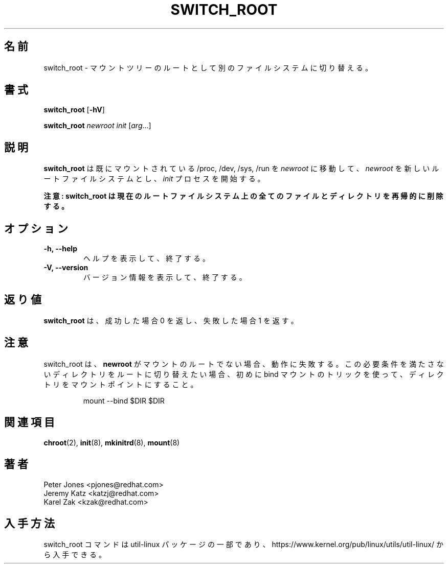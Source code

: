 .\" Karel Zak <kzak@redhat.com>
.\"
.\" Japanese Version Copyright (c) 2020 Yuichi SATO
.\"         all rights reserved.
.\" Translated Sat May  2 02:13:49 JST 2020
.\"         by Yuichi SATO <ysato444@ybb.ne.jp>
.\"
.TH SWITCH_ROOT 8 "June 2009" "util-linux" "System Administration"
.\"O .SH NAME
.SH 名前
.\"O switch_root \- switch to another filesystem as the root of the mount tree
switch_root \- マウントツリーのルートとして別のファイルシステムに切り替える。
.\"O .SH SYNOPSIS
.SH 書式
.B switch_root
.RB [ \-hV ]
.LP
.B switch_root
.I newroot
.I init
.RI [ arg ...]
.\"O .SH DESCRIPTION
.SH 説明
.\"O .B switch_root
.\"O moves already mounted /proc, /dev, /sys and /run to
.\"O .I newroot
.\"O and makes
.\"O .I newroot
.\"O the new root filesystem and starts
.\"O .I init
.\"O process.
.B switch_root
は既にマウントされている /proc, /dev, /sys, /run を
.I newroot
に移動して、
.I newroot
を新しいルートファイルシステムとし、
.I init
プロセスを開始する。

.\"O .B WARNING: switch_root removes recursively all files and directories on the current root filesystem.
.B 注意: switch_root は現在のルートファイルシステム上の全てのファイルとディレクトリを再帰的に削除する。

.\"O .SH OPTIONS
.SH オプション
.IP "\fB\-h, \-\-help\fP"
.\"O Display help text and exit.
ヘルプを表示して、終了する。
.IP "\fB\-V, \-\-version\fP"
.\"O Display version information and exit.
バージョン情報を表示して、終了する。

.\"O .SH RETURN VALUE
.SH 返り値
.\"O .B switch_root
.\"O returns 0 on success and 1 on failure.
.B switch_root
は、成功した場合 0 を返し、失敗した場合 1 を返す。

.\"O .SH NOTES
.SH 注意
.\"O switch_root will fail to function if
.\"O .B newroot
.\"O is not the root of a mount. If you want to switch root into a directory that
.\"O does not meet this requirement then you can first use a bind-mounting trick to
.\"O turn any directory into a mount point:
switch_root は、
.B newroot
がマウントのルートでない場合、動作に失敗する。
この必要条件を満たさないディレクトリをルートに切り替えたい場合、
初めに bind マウントのトリックを使って、ディレクトリをマウントポイントにすること。
.sp
.nf
.RS
mount --bind $DIR $DIR
.RE
.fi

.\"O .SH "SEE ALSO"
.SH 関連項目
.BR chroot (2),
.BR init (8),
.BR mkinitrd (8),
.BR mount (8)
.\"O .SH AUTHORS
.SH 著者
.nf
Peter Jones <pjones@redhat.com>
Jeremy Katz <katzj@redhat.com>
Karel Zak <kzak@redhat.com>
.fi
.\"O .SH AVAILABILITY
.SH 入手方法
.\"O The switch_root command is part of the util-linux package and is available from
.\"O https://www.kernel.org/pub/linux/utils/util-linux/.
switch_root コマンドは util-linux パッケージの一部であり、
https://www.kernel.org/pub/linux/utils/util-linux/
から入手できる。
